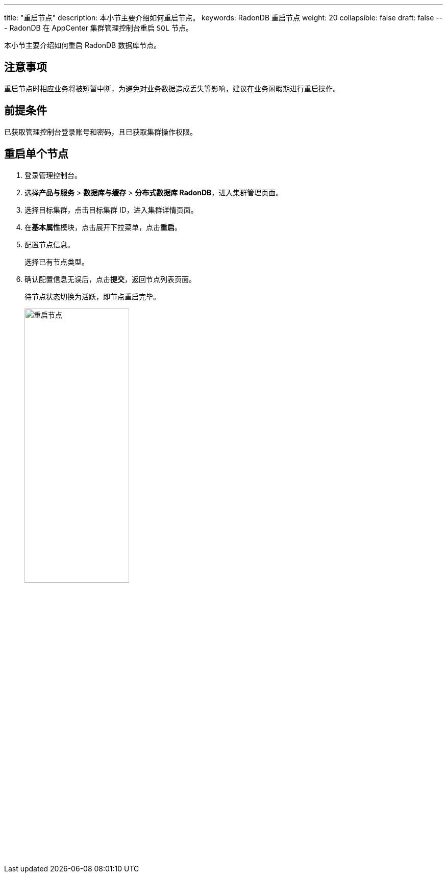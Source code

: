 ---
title: "重启节点"
description: 本小节主要介绍如何重启节点。 
keywords: RadonDB 重启节点
weight: 20
collapsible: false
draft: false
---
RadonDB 在 AppCenter 集群管理控制台重启 `SQL` 节点。

本小节主要介绍如何重启 RadonDB 数据库节点。

== 注意事项

重启节点时相应业务将被短暂中断，为避免对业务数据造成丢失等影响，建议在业务闲暇期进行重启操作。

== 前提条件

已获取管理控制台登录账号和密码，且已获取集群操作权限。

== 重启单个节点

. 登录管理控制台。
. 选择**产品与服务** > *数据库与缓存* > *分布式数据库 RadonDB*，进入集群管理页面。
. 选择目标集群，点击目标集群 ID，进入集群详情页面。
. 在**基本属性**模块，点击展开下拉菜单，点击**重启**。
. 配置节点信息。
+
选择已有节点类型。

. 确认配置信息无误后，点击**提交**，返回节点列表页面。
+
待节点状态切换为``活跃``，即节点重启完毕。
+
image::/images/cloud_service/database/radondb/restart_node.png[重启节点,50%]
